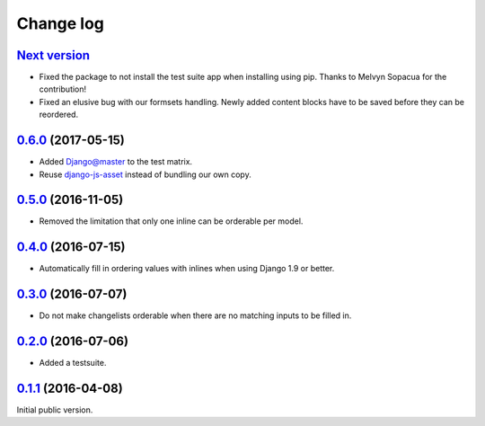 .. _changelog:

Change log
==========

`Next version`_
~~~~~~~~~~~~~~~

- Fixed the package to not install the test suite app when installing
  using pip. Thanks to Melvyn Sopacua for the contribution!
- Fixed an elusive bug with our formsets handling. Newly added content
  blocks have to be saved before they can be reordered.


`0.6.0`_ (2017-05-15)
~~~~~~~~~~~~~~~~~~~~~

- Added Django@master to the test matrix.
- Reuse django-js-asset_ instead of bundling our own copy.


`0.5.0`_ (2016-11-05)
~~~~~~~~~~~~~~~~~~~~~

- Removed the limitation that only one inline can be orderable per model.


`0.4.0`_ (2016-07-15)
~~~~~~~~~~~~~~~~~~~~~

- Automatically fill in ordering values with inlines when using Django
  1.9 or better.


`0.3.0`_ (2016-07-07)
~~~~~~~~~~~~~~~~~~~~~

- Do not make changelists orderable when there are no matching inputs to
  be filled in.


`0.2.0`_ (2016-07-06)
~~~~~~~~~~~~~~~~~~~~~

- Added a testsuite.


`0.1.1`_ (2016-04-08)
~~~~~~~~~~~~~~~~~~~~~

Initial public version.


.. _Django: https://www.djangoproject.com/
.. _django-js-asset: https://pypi.python.org/pypi/django-js-asset
.. _flake8: https://pypi.python.org/pypi/flake8
.. _isort: https://pypi.python.org/pypi/isort
.. _tox: https://tox.readthedocs.io/

.. _0.1.1: https://github.com/matthiask/django-admin-ordering/commit/be8c5581c4
.. _0.2.0: https://github.com/matthiask/django-admin-ordering/compare/0.1.1...0.2.0
.. _0.3.0: https://github.com/matthiask/django-admin-ordering/compare/0.2.0...0.3.0
.. _0.4.0: https://github.com/matthiask/django-admin-ordering/compare/0.3.0...0.4.0
.. _0.5.0: https://github.com/matthiask/django-admin-ordering/compare/0.4.0...0.5.0
.. _0.6.0: https://github.com/matthiask/django-admin-ordering/compare/0.5.0...0.6.0
.. _Next version: https://github.com/matthiask/django-admin-ordering/compare/0.6.0...master
